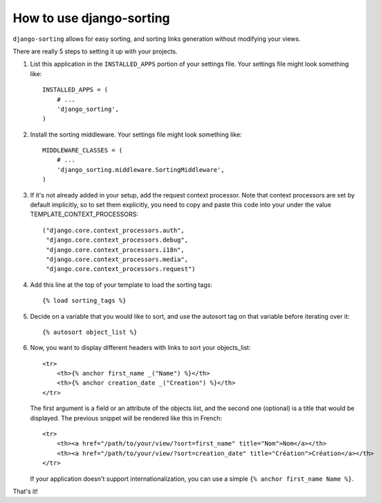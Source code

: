 How to use django-sorting
-------------------------

``django-sorting`` allows for easy sorting, and sorting links generation
without modifying your views.

There are really 5 steps to setting it up with your projects.

1. List this application in the ``INSTALLED_APPS`` portion of your settings
   file.  Your settings file might look something like::

       INSTALLED_APPS = (
           # ...
           'django_sorting',
       )

2. Install the sorting middleware. Your settings file might look something
   like::

       MIDDLEWARE_CLASSES = (
           # ...
           'django_sorting.middleware.SortingMiddleware',
       )

3. If it's not already added in your setup, add the request context processor.
   Note that context processors are set by default implicitly, so to set them
   explicitly, you need to copy and paste this code into your under
   the value TEMPLATE_CONTEXT_PROCESSORS::

       ("django.core.context_processors.auth",
        "django.core.context_processors.debug",
        "django.core.context_processors.i18n",
        "django.core.context_processors.media",
        "django.core.context_processors.request")

4. Add this line at the top of your template to load the sorting tags::

       {% load sorting_tags %}


5. Decide on a variable that you would like to sort, and use the
   autosort tag on that variable before iterating over it::

       {% autosort object_list %}

6. Now, you want to display different headers with links to sort
   your objects_list::

       <tr>
           <th>{% anchor first_name _("Name") %}</th>
           <th>{% anchor creation_date _("Creation") %}</th>
       </tr>

   The first argument is a field or an attribute of the objects list, and the
   second one (optional) is a title that would be displayed. The previous
   snippet will be rendered like this in French::

        <tr>
            <th><a href="/path/to/your/view/?sort=first_name" title="Nom">Nom</a></th>
            <th><a href="/path/to/your/view/?sort=creation_date" title="Création">Création</a></th>
        </tr>

   If your application doesn't support internationalization, you can use a
   simple ``{% anchor first_name Name %}``.

That's it!

